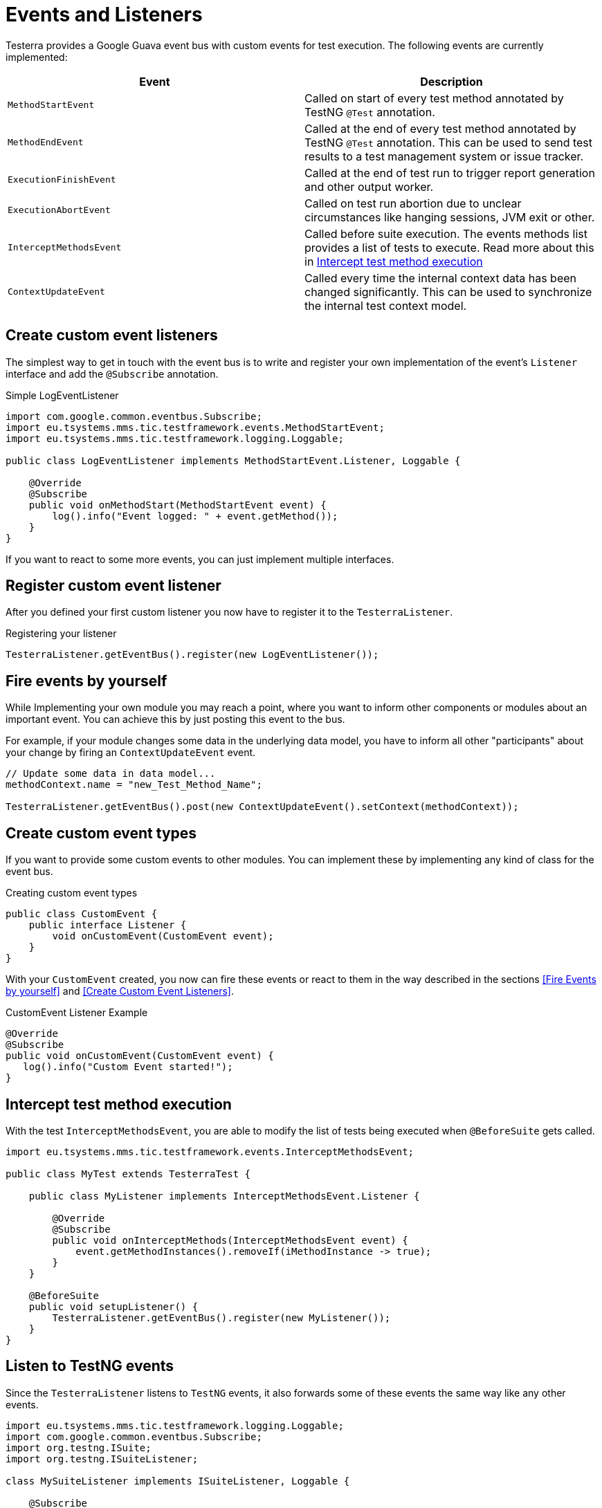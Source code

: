 = Events and Listeners

Testerra provides a Google Guava event bus with custom events for test execution. The following events are currently implemented:

|===
|Event |Description

| `MethodStartEvent`
|Called on start of every test method annotated by TestNG `@Test` annotation.


|`MethodEndEvent`
|Called at the end of every test method annotated by TestNG `@Test` annotation. This can be used to send test results to a test management system or issue tracker.


//|TEST_START
//|Called on start of every test method annotated by TestNG `@Test` annotation and every test configuration method annotated by TestNG `@BeforeMethod` or similar, but before the execution of registered <<Before Method Worker>>
//|TIMESTAMP+
//ITestResult +
//IInvokedMethod

| `ExecutionFinishEvent`
|Called at the end of test run to trigger report generation and other output worker.


|`ExecutionAbortEvent`
|Called on test run abortion due to unclear circumstances like hanging sessions, JVM exit or other.


|`InterceptMethodsEvent`
|Called before suite execution. The events methods list provides a list of tests to execute. Read more about this in <<Intercept test method execution>>



//|FIRST_FAILED_TEST
//|Called on the first failing test of your test run.
//|TIMESTAMP +
//METHOD_NAME +
//ITestResult +
//IInvokedMethod
//
//|TEST_WITH_FILTERED_THROWABLE
//|Called on every failed test method when Testerra `RetryAnalyzer`found a cause to retry the test.
//|TIMESTAMP +
//METHOD_NAME +
//ITestResult +
//IInvokedMethod

|`ContextUpdateEvent`
|Called every time the internal context data has been changed significantly. This can be used to synchronize the internal test context model.

|===

== Create custom event listeners

The simplest way to get in touch with the event bus is to write and register your own implementation of the event's `Listener` interface and add the `@Subscribe` annotation.

.Simple LogEventListener
[source,java]
----
import com.google.common.eventbus.Subscribe;
import eu.tsystems.mms.tic.testframework.events.MethodStartEvent;
import eu.tsystems.mms.tic.testframework.logging.Loggable;

public class LogEventListener implements MethodStartEvent.Listener, Loggable {

    @Override
    @Subscribe
    public void onMethodStart(MethodStartEvent event) {
        log().info("Event logged: " + event.getMethod());
    }
}
----

If you want to react to some more events, you can just implement multiple interfaces.

== Register custom event listener

After you defined your first custom listener you now have to register it to the `TesterraListener`.

.Registering your listener
[source,java]
----
TesterraListener.getEventBus().register(new LogEventListener());
----

== Fire events by yourself

While Implementing your own module you may reach a point, where you want to inform other components or modules about an important event.
You can achieve this by just posting this event to the bus.

For example, if your module changes some data in the underlying data model, you have to inform all other "participants"  about your change by firing an `ContextUpdateEvent` event.

[source,java]
----

// Update some data in data model...
methodContext.name = "new_Test_Method_Name";

TesterraListener.getEventBus().post(new ContextUpdateEvent().setContext(methodContext));
----

== Create custom event types

If you want to provide some custom events to other modules. You can implement these by implementing any kind of class for the event bus.

.Creating custom event types
[source,java]
----
public class CustomEvent {
    public interface Listener {
        void onCustomEvent(CustomEvent event);
    }
}
----

With your `CustomEvent` created, you now can fire these events or react to them in the way described in the sections <<Fire Events by yourself>> and <<Create Custom Event Listeners>>.

.CustomEvent Listener Example
[source,java]
----
@Override
@Subscribe
public void onCustomEvent(CustomEvent event) {
   log().info("Custom Event started!");
}
----

== Intercept test method execution

With the test `InterceptMethodsEvent`, you are able to modify the list of tests being executed when `@BeforeSuite` gets called.

[source,java]
----
import eu.tsystems.mms.tic.testframework.events.InterceptMethodsEvent;

public class MyTest extends TesterraTest {

    public class MyListener implements InterceptMethodsEvent.Listener {

        @Override
        @Subscribe
        public void onInterceptMethods(InterceptMethodsEvent event) {
            event.getMethodInstances().removeIf(iMethodInstance -> true);
        }
    }

    @BeforeSuite
    public void setupListener() {
        TesterraListener.getEventBus().register(new MyListener());
    }
}
----

== Listen to TestNG events

Since the `TesterraListener` listens to `TestNG` events, it also forwards some of these events the same way like any other events.

[source,java]
----
import eu.tsystems.mms.tic.testframework.logging.Loggable;
import com.google.common.eventbus.Subscribe;
import org.testng.ISuite;
import org.testng.ISuiteListener;

class MySuiteListener implements ISuiteListener, Loggable {

    @Subscribe
    @Override
    public void onStart(ISuite suite) {
        log().info("Suite started");
    }
}
----

